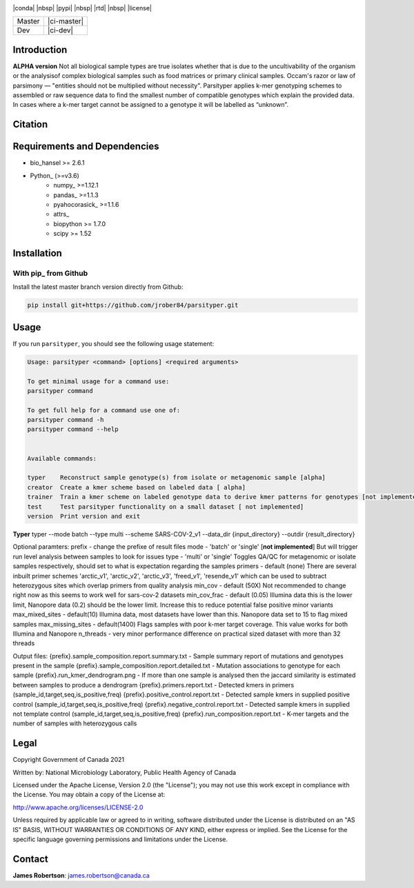 |logo|

|conda| |nbsp| |pypi| |nbsp|  |rtd| |nbsp| |license|


======  ===========
Master  |ci-master|
Dev     |ci-dev|
======  ===========

.. |logo| image:: logo.png
    :target: https://github.com/jrober84/parsityper


Introduction
============
**ALPHA version** Not all biological sample types are true isolates whether that is due to the uncultivability of the organism or the analysisof complex biological samples such as food matrices or primary clinical samples. Occam's razor or law of parsimony — "entities should not be multiplied without necessity". Parsityper applies k-mer genotyping schemes to assembled or raw sequence data to find the smallest number of compatible genotypes which explain the provided data. In cases where a k-mer target cannot be assigned to a genotype it will be labelled as “unknown”.


Citation
========

Requirements and Dependencies
=============================
- bio_hansel >= 2.6.1
- Python_ (>=v3.6)
    - numpy_ >=1.12.1
    - pandas_ >=1.1.3
    - pyahocorasick_ >=1.1.6
    - attrs_
    - biopython >= 1.7.0
    - scipy >= 1.52



Installation
============

With pip_ from Github
---------------------

Install the latest master branch version directly from Github:

.. code-block:: bash

    pip install git+https://github.com/jrober84/parsityper.git

Usage
=====
If you run ``parsityper``, you should see the following usage statement:

.. code-block::

    Usage: parsityper <command> [options] <required arguments>

    To get minimal usage for a command use:
    parsityper command

    To get full help for a command use one of:
    parsityper command -h
    parsityper command --help


    Available commands:

    typer    Reconstruct sample genotype(s) from isolate or metagenomic sample [alpha]
    creator  Create a kmer scheme based on labeled data [ alpha]
    trainer  Train a kmer scheme on labeled genotype data to derive kmer patterns for genotypes [not implemented]
    test     Test parsityper functionality on a small dataset [ not implemented]
    version  Print version and exit

**Typer**
typer --mode batch --type multi --scheme SARS-COV-2_v1 --data_dir {input_directory} --outdir {result_directory}

Optional paramters:
prefix - change the prefixe of result files
mode - 'batch' or 'single' [**not implemented**] But will trigger run level analysis between samples to look for issues
type - 'multi' or 'single' Toggles QA/QC for metagenomic or isolate samples respectively, should set to what is expectation regarding the samples
primers - default (none) There are several inbuilt primer schemes 'arctic_v1', 'arctic_v2', 'arctic_v3', 'freed_v1', 'resende_v1' which can be used to subtract heterozygous sites which overlap primers from quality analysis
min_cov - default (50X) Not recommended to change right now as this seems to work well for sars-cov-2 datasets
min_cov_frac - default (0.05) Illumina data this is the lower limit, Nanopore data (0.2) should be the lower limit. Increase this to reduce potential false positive minor variants
max_mixed_sites - default(10) Illumina data, most datasets have lower than this. Nanopore data set to 15 to flag mixed samples
max_missing_sites - default(1400) Flags samples with poor k-mer target coverage. This value works for both Illumina and Nanopore
n_threads - very minor performance difference on practical sized dataset with more than 32 threads


Output files:
{prefix}.sample_composition.report.summary.txt - Sample summary report of mutations and genotypes present in the sample
{prefix}.sample_composition.report.detailed.txt - Mutation associations to genotype for each sample
{prefix}.run_kmer_dendrogram.png - If more than one sample is analysed then the jaccard similarity is estimated between samples to produce a dendrogram
{prefix}.primers.report.txt - Detected kmers in primers (sample_id,target,seq,is_positive,freq)
{prefix}.positive_control.report.txt - Detected sample kmers in supplied positive control (sample_id,target,seq,is_positive,freq)
{prefix}.negative_control.report.txt - Detected sample kmers in supplied not template control (sample_id,target,seq,is_positive,freq)
{prefix}.run_composition.report.txt - K-mer targets and the number of samples with heterozygous calls



Legal
=====

Copyright Government of Canada 2021

Written by: National Microbiology Laboratory, Public Health Agency of Canada

Licensed under the Apache License, Version 2.0 (the "License"); you may not use
this work except in compliance with the License. You may obtain a copy of the
License at:

http://www.apache.org/licenses/LICENSE-2.0

Unless required by applicable law or agreed to in writing, software distributed
under the License is distributed on an "AS IS" BASIS, WITHOUT WARRANTIES OR
CONDITIONS OF ANY KIND, either express or implied. See the License for the
specific language governing permissions and limitations under the License.


Contact
=======

**James Robertson**: james.robertson@canada.ca